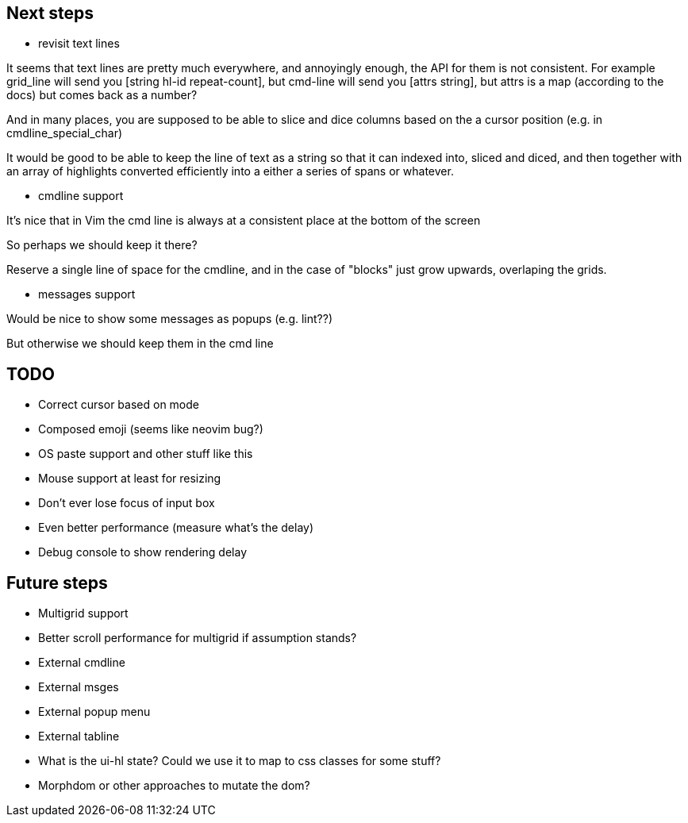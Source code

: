 == Next steps

* revisit text lines

It seems that text lines are pretty much everywhere, and annoyingly enough, 
the API for them is not consistent. For example grid_line will send you
[string hl-id repeat-count], but cmd-line will send you [attrs string],
but attrs is a map (according to the docs) but comes back as a number?

And in many places, you are supposed to be able to slice and dice columns
based on the a cursor position (e.g. in cmdline_special_char)

It would be good to be able to keep the line of text as a string so that
it can indexed into, sliced and diced, and then together with an array of
highlights converted efficiently into a either a series of spans or whatever.

* cmdline support

It's nice that in Vim the cmd line is always at a consistent place at the bottom of the screen

So perhaps we should keep it there?

Reserve a single line of space for the cmdline, and in the case of "blocks" just grow
upwards, overlaping the grids.

* messages support

Would be nice to show some messages as popups (e.g. lint??)

But otherwise we should keep them in the cmd line

== TODO

* Correct cursor based on mode
* Composed emoji (seems like neovim bug?)
* OS paste support and other stuff like this
* Mouse support at least for resizing 
* Don't ever lose focus of input box
* Even better performance (measure what's the delay)
* Debug console to show rendering delay

== Future steps

* Multigrid support
* Better scroll performance for multigrid if assumption stands?
* External cmdline
* External msges
* External popup menu
* External tabline
* What is the ui-hl state? Could we use it to map to css classes for some stuff?
* Morphdom or other approaches to mutate the dom?

